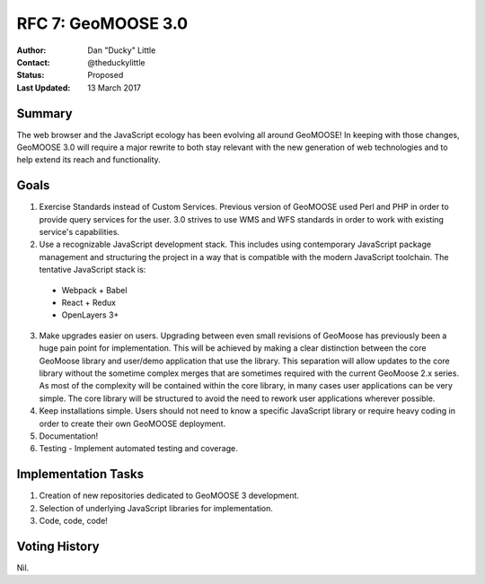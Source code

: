 .. _rfc7:

RFC 7: GeoMOOSE 3.0
====================================================================

:Author: Dan "Ducky" Little
:Contact: @theduckylittle
:Status: Proposed
:Last Updated: 13 March 2017


Summary
-----------

The web browser and the JavaScript ecology has been evolving all around GeoMOOSE! 
In keeping with those changes, GeoMOOSE 3.0 will require a major rewrite to both stay
relevant with the new generation of web technologies and to help extend its reach
and functionality.

Goals
-----

1. Exercise Standards instead of Custom Services.  Previous version of GeoMOOSE used Perl and PHP in order to provide query services for the user.  3.0 strives to use WMS and WFS standards in order to work with existing service's capabilities.
2. Use a recognizable JavaScript development stack.  This includes using contemporary JavaScript package management and structuring the project in a way that is compatible with the modern JavaScript toolchain. The tentative JavaScript stack is:

  * Webpack + Babel
  * React + Redux
  * OpenLayers 3+

3. Make upgrades easier on users.  Upgrading between even small revisions of GeoMoose has previously been a huge pain point for implementation.  This will be achieved by making a clear distinction between the core GeoMoose library and user/demo application that use the library.  This separation will allow updates to the core library without the sometime complex merges that are sometimes required with the current GeoMoose 2.x series.  As most of the complexity will be contained within the core library, in many cases user applications can be very simple.  The core library will be structured to avoid the need to rework user applications wherever possible.
4. Keep installations simple.  Users should not need to know a specific JavaScript library or require heavy coding in order to create their own GeoMOOSE deployment.
5. Documentation!
6. Testing - Implement automated testing and coverage.


Implementation Tasks
-----------------------

1. Creation of new repositories dedicated to GeoMOOSE 3 development.

2. Selection of underlying JavaScript libraries for implementation.

3. Code, code, code!

Voting History
---------------

Nil.

